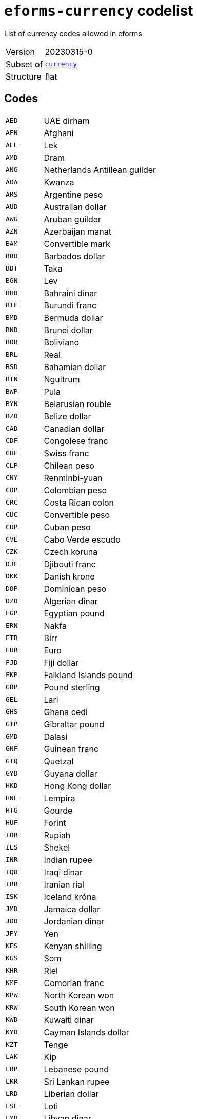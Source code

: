 = `eforms-currency` codelist
:navtitle: Codelists

List of currency codes allowed in eforms
[horizontal]
Version:: 20230315-0
Subset of:: xref:code-lists/currency.adoc[`currency`]
Structure:: flat

== Codes
[horizontal]
  `AED`::: UAE dirham
  `AFN`::: Afghani
  `ALL`::: Lek
  `AMD`::: Dram
  `ANG`::: Netherlands Antillean guilder
  `AOA`::: Kwanza
  `ARS`::: Argentine peso
  `AUD`::: Australian dollar
  `AWG`::: Aruban guilder
  `AZN`::: Azerbaijan manat
  `BAM`::: Convertible mark
  `BBD`::: Barbados dollar
  `BDT`::: Taka
  `BGN`::: Lev
  `BHD`::: Bahraini dinar
  `BIF`::: Burundi franc
  `BMD`::: Bermuda dollar
  `BND`::: Brunei dollar
  `BOB`::: Boliviano
  `BRL`::: Real
  `BSD`::: Bahamian dollar
  `BTN`::: Ngultrum
  `BWP`::: Pula
  `BYN`::: Belarusian rouble
  `BZD`::: Belize dollar
  `CAD`::: Canadian dollar
  `CDF`::: Congolese franc
  `CHF`::: Swiss franc
  `CLP`::: Chilean peso
  `CNY`::: Renminbi-yuan
  `COP`::: Colombian peso
  `CRC`::: Costa Rican colon
  `CUC`::: Convertible peso
  `CUP`::: Cuban peso
  `CVE`::: Cabo Verde escudo
  `CZK`::: Czech koruna
  `DJF`::: Djibouti franc
  `DKK`::: Danish krone
  `DOP`::: Dominican peso
  `DZD`::: Algerian dinar
  `EGP`::: Egyptian pound
  `ERN`::: Nakfa
  `ETB`::: Birr
  `EUR`::: Euro
  `FJD`::: Fiji dollar
  `FKP`::: Falkland Islands pound
  `GBP`::: Pound sterling
  `GEL`::: Lari
  `GHS`::: Ghana cedi
  `GIP`::: Gibraltar pound
  `GMD`::: Dalasi
  `GNF`::: Guinean franc
  `GTQ`::: Quetzal
  `GYD`::: Guyana dollar
  `HKD`::: Hong Kong dollar
  `HNL`::: Lempira
  `HTG`::: Gourde
  `HUF`::: Forint
  `IDR`::: Rupiah
  `ILS`::: Shekel
  `INR`::: Indian rupee
  `IQD`::: Iraqi dinar
  `IRR`::: Iranian rial
  `ISK`::: Iceland króna
  `JMD`::: Jamaica dollar
  `JOD`::: Jordanian dinar
  `JPY`::: Yen
  `KES`::: Kenyan shilling
  `KGS`::: Som
  `KHR`::: Riel
  `KMF`::: Comorian franc
  `KPW`::: North Korean won
  `KRW`::: South Korean won
  `KWD`::: Kuwaiti dinar
  `KYD`::: Cayman Islands dollar
  `KZT`::: Tenge
  `LAK`::: Kip
  `LBP`::: Lebanese pound
  `LKR`::: Sri Lankan rupee
  `LRD`::: Liberian dollar
  `LSL`::: Loti
  `LYD`::: Libyan dinar
  `MAD`::: Moroccan dirham
  `MDL`::: Moldovan leu
  `MGA`::: Ariary
  `MKD`::: Denar
  `MMK`::: Kyat
  `MNT`::: Tugrik
  `MOP`::: Pataca
  `MRU`::: Ouguiya
  `MUR`::: Mauritian rupee
  `MVR`::: Rufiyaa
  `MWK`::: Malawian kwacha
  `MXN`::: Mexican peso
  `MYR`::: Ringgit
  `MZN`::: Metical
  `NAD`::: Namibian dollar
  `NGN`::: Naira
  `NIO`::: Córdoba oro
  `NOK`::: Norwegian krone
  `NPR`::: Nepalese rupee
  `NZD`::: New Zealand dollar
  `OMR`::: Omani rial
  `OP_DATPRO`::: Provisional data
  `PAB`::: Balboa
  `PEN`::: Sol
  `PGK`::: Kina
  `PHP`::: Philippine peso
  `PKR`::: Pakistani rupee
  `PLN`::: Zloty
  `PYG`::: Guaraní
  `QAR`::: Qatari rial
  `RON`::: Romanian leu
  `RSD`::: Serbian dinar
  `RUB`::: Russian rouble
  `RWF`::: Rwandese franc
  `SAR`::: Saudi riyal
  `SBD`::: Solomon Islands dollar
  `SCR`::: Seychelles rupee
  `SDG`::: Sudanese pound
  `SEK`::: Swedish krona
  `SGD`::: Singapore dollar
  `SHP`::: Saint Helena pound
  `SLE`::: Leone
  `SLL`::: Leone
  `SOS`::: Somali shilling
  `SQS`::: Somaliland shilling
  `SRD`::: Surinamese dollar
  `SSP`::: South Sudanese pound
  `STN`::: Dobra
  `SVC`::: Salvadorian colón
  `SYP`::: Syrian pound
  `SZL`::: Lilangeni
  `THB`::: Baht
  `TJS`::: Somoni
  `TMT`::: Turkmen manat
  `TND`::: Tunisian dinar
  `TOP`::: Pa’anga
  `TRY`::: Turkish lira
  `TTD`::: Trinidad and Tobago dollar
  `TVD`::: Tuvaluan dollar
  `TWD`::: New Taiwan dollar
  `TZS`::: Tanzanian shilling
  `UAH`::: Hryvnia
  `UGX`::: Uganda shilling
  `USD`::: US dollar
  `USN`::: US dollar
  `UYU`::: Uruguayan peso
  `UZS`::: Sum
  `VES`::: Bolívar soberano
  `VND`::: Dong
  `VUV`::: Vatu
  `WST`::: Tala
  `XAF`::: CFA franc (BEAC)
  `XCD`::: East Caribbean dollar
  `XOF`::: CFA Franc (BCEAO)
  `XPF`::: CFP franc
  `YER`::: Yemeni rial
  `ZAR`::: Rand
  `ZMW`::: Zambian kwacha
